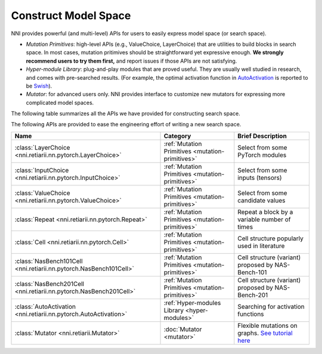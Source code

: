 Construct Model Space
=====================

NNI provides powerful (and multi-level) APIs for users to easily express model space (or search space).

* *Mutation Primitives*: high-level APIs (e.g., ValueChoice, LayerChoice) that are utilities to build blocks in search space. In most cases, mutation pritimives should be straightforward yet expressive enough. **We strongly recommend users to try them first,** and report issues if those APIs are not satisfying.
* *Hyper-module Library*: plug-and-play modules that are proved useful. They are usually well studied in research, and comes with pre-searched results. (For example, the optimal activation function in `AutoActivation <https://arxiv.org/abs/1710.05941>`__ is reported to be `Swish <https://pytorch.org/docs/stable/generated/torch.nn.SiLU.html>`__).
* *Mutator*: for advanced users only. NNI provides interface to customize new mutators for expressing more complicated model spaces.

The following table summarizes all the APIs we have provided for constructing search space.


The following APIs are provided to ease the engineering effort of writing a new search space.

.. list-table::
   :header-rows: 1
   :widths: auto

   * - Name
     - Category
     - Brief Description
   * - :class:`LayerChoice <nni.retiarii.nn.pytorch.LayerChoice>`
     - :ref:`Mutation Primitives <mutation-primitives>`
     - Select from some PyTorch modules
   * - :class:`InputChoice <nni.retiarii.nn.pytorch.InputChoice>`
     - :ref:`Mutation Primitives <mutation-primitives>`
     - Select from some inputs (tensors)
   * - :class:`ValueChoice <nni.retiarii.nn.pytorch.ValueChoice>`
     - :ref:`Mutation Primitives <mutation-primitives>`
     - Select from some candidate values
   * - :class:`Repeat <nni.retiarii.nn.pytorch.Repeat>`
     - :ref:`Mutation Primitives <mutation-primitives>`
     - Repeat a block by a variable number of times
   * - :class:`Cell <nni.retiarii.nn.pytorch.Cell>`
     - :ref:`Mutation Primitives <mutation-primitives>`
     - Cell structure popularly used in literature
   * - :class:`NasBench101Cell <nni.retiarii.nn.pytorch.NasBench101Cell>`
     - :ref:`Mutation Primitives <mutation-primitives>`
     - Cell structure (variant) proposed by NAS-Bench-101
   * - :class:`NasBench201Cell <nni.retiarii.nn.pytorch.NasBench201Cell>`
     - :ref:`Mutation Primitives <mutation-primitives>`
     - Cell structure (variant) proposed by NAS-Bench-201
   * - :class:`AutoActivation <nni.retiarii.nn.pytorch.AutoActivation>`
     - :ref:`Hyper-modules Library <hyper-modules>`
     - Searching for activation functions
   * - :class:`Mutator <nni.retiarii.Mutator>`
     - :doc:`Mutator <mutator>`
     - Flexible mutations on graphs. `See tutorial here <mutator>`__

